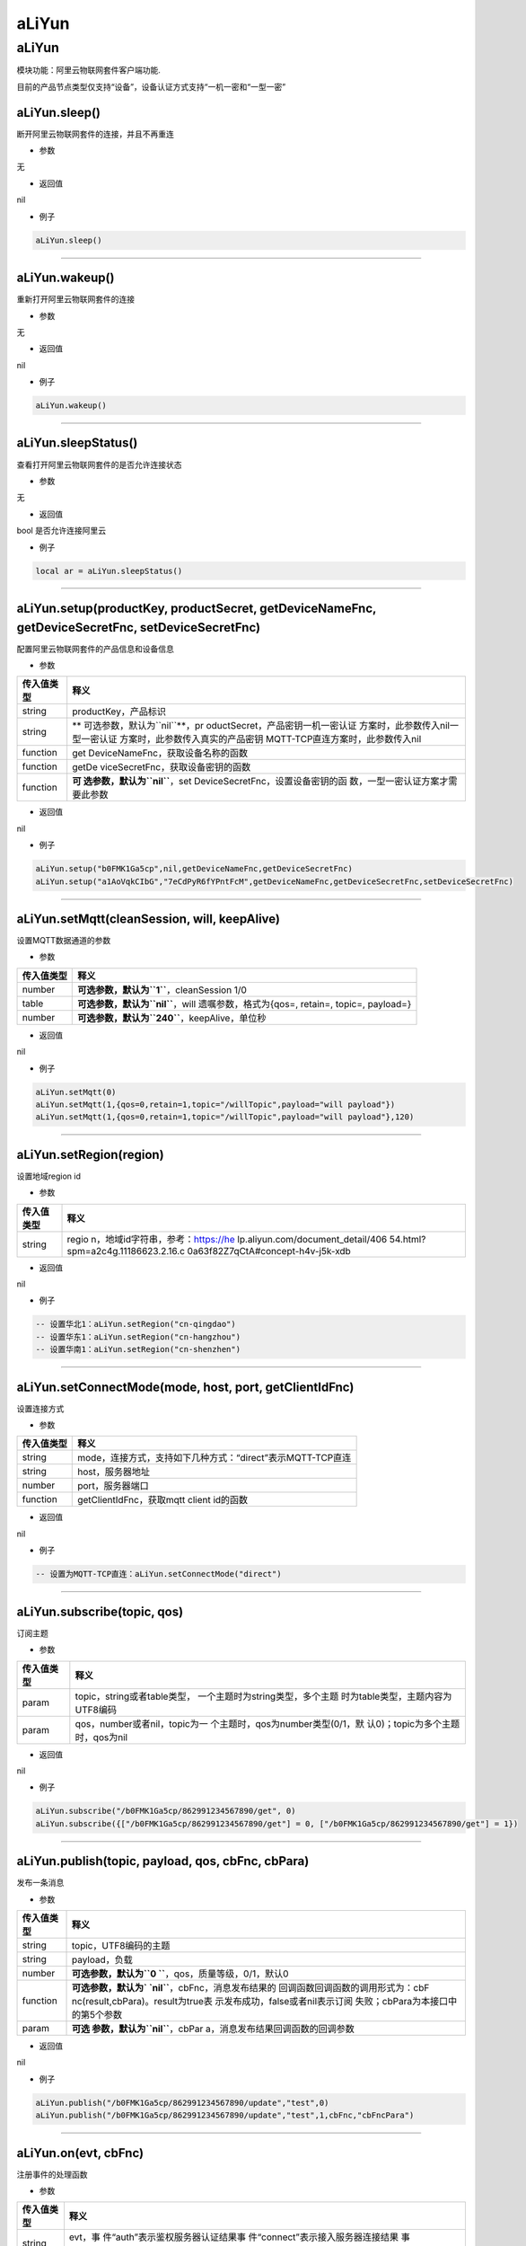 aLiYun
======

.. _aliyun-1:

aLiYun
------

模块功能：阿里云物联网套件客户端功能.

目前的产品节点类型仅支持“设备”，设备认证方式支持“一机一密和“一型一密”

aLiYun.sleep()
~~~~~~~~~~~~~~

断开阿里云物联网套件的连接，并且不再重连

-  参数

无

-  返回值

nil

-  例子

.. code:: lua

   aLiYun.sleep()

--------------

aLiYun.wakeup()
~~~~~~~~~~~~~~~

重新打开阿里云物联网套件的连接

-  参数

无

-  返回值

nil

-  例子

.. code:: lua

   aLiYun.wakeup()

--------------

aLiYun.sleepStatus()
~~~~~~~~~~~~~~~~~~~~

查看打开阿里云物联网套件的是否允许连接状态

-  参数

无

-  返回值

bool 是否允许连接阿里云

-  例子

.. code:: lua

   local ar = aLiYun.sleepStatus()

--------------

aLiYun.setup(productKey, productSecret, getDeviceNameFnc, getDeviceSecretFnc, setDeviceSecretFnc)
~~~~~~~~~~~~~~~~~~~~~~~~~~~~~~~~~~~~~~~~~~~~~~~~~~~~~~~~~~~~~~~~~~~~~~~~~~~~~~~~~~~~~~~~~~~~~~~~~

配置阿里云物联网套件的产品信息和设备信息

-  参数

+-----------------------------------+-----------------------------------+
| 传入值类型                        | 释义                              |
+===================================+===================================+
| string                            | productKey，产品标识              |
+-----------------------------------+-----------------------------------+
| string                            | **                                |
|                                   | 可选参数，默认为\ ``nil``**\ ，pr |
|                                   | oductSecret，产品密钥一机一密认证 |
|                                   | 方案时，此参数传入nil一型一密认证 |
|                                   | 方案时，此参数传入真实的产品密钥  |
|                                   | MQTT-TCP直连方案时，此参数传入nil |
+-----------------------------------+-----------------------------------+
| function                          | get                               |
|                                   | DeviceNameFnc，获取设备名称的函数 |
+-----------------------------------+-----------------------------------+
| function                          | getDe                             |
|                                   | viceSecretFnc，获取设备密钥的函数 |
+-----------------------------------+-----------------------------------+
| function                          | **可                              |
|                                   | 选参数，默认为\ ``nil``**\ ，set  |
|                                   | DeviceSecretFnc，设置设备密钥的函 |
|                                   | 数，一型一密认证方案才需要此参数  |
+-----------------------------------+-----------------------------------+

-  返回值

nil

-  例子

.. code:: lua

   aLiYun.setup("b0FMK1Ga5cp",nil,getDeviceNameFnc,getDeviceSecretFnc)
   aLiYun.setup("a1AoVqkCIbG","7eCdPyR6fYPntFcM",getDeviceNameFnc,getDeviceSecretFnc,setDeviceSecretFnc)

--------------

aLiYun.setMqtt(cleanSession, will, keepAlive)
~~~~~~~~~~~~~~~~~~~~~~~~~~~~~~~~~~~~~~~~~~~~~

设置MQTT数据通道的参数

-  参数

+------------+--------------------------------------------------------+
| 传入值类型 | 释义                                                   |
+============+========================================================+
| number     | **可选参数，默认为\ ``1``**\ ，cleanSession 1/0        |
+------------+--------------------------------------------------------+
| table      | **可选参数，默认为\ ``nil``**\ ，will                  |
|            | 遗嘱参数，格式为{qos=, retain=, topic=, payload=}      |
+------------+--------------------------------------------------------+
| number     | **可选参数，默认为\ ``240``**\ ，keepAlive，单位秒     |
+------------+--------------------------------------------------------+

-  返回值

nil

-  例子

.. code:: lua

   aLiYun.setMqtt(0)
   aLiYun.setMqtt(1,{qos=0,retain=1,topic="/willTopic",payload="will payload"})
   aLiYun.setMqtt(1,{qos=0,retain=1,topic="/willTopic",payload="will payload"},120)

--------------

aLiYun.setRegion(region)
~~~~~~~~~~~~~~~~~~~~~~~~

设置地域region id

-  参数

+-----------------------------------+-----------------------------------+
| 传入值类型                        | 释义                              |
+===================================+===================================+
| string                            | regio                             |
|                                   | n，地域id字符串，参考：https://he |
|                                   | lp.aliyun.com/document_detail/406 |
|                                   | 54.html?spm=a2c4g.11186623.2.16.c |
|                                   | 0a63f82Z7qCtA#concept-h4v-j5k-xdb |
+-----------------------------------+-----------------------------------+

-  返回值

nil

-  例子

.. code:: lua

   -- 设置华北1：aLiYun.setRegion("cn-qingdao")
   -- 设置华东1：aLiYun.setRegion("cn-hangzhou")
   -- 设置华南1：aLiYun.setRegion("cn-shenzhen")

--------------

aLiYun.setConnectMode(mode, host, port, getClientIdFnc)
~~~~~~~~~~~~~~~~~~~~~~~~~~~~~~~~~~~~~~~~~~~~~~~~~~~~~~~

设置连接方式

-  参数

========== ==========================================================
传入值类型 释义
========== ==========================================================
string     mode，连接方式，支持如下几种方式：“direct”表示MQTT-TCP直连
string     host，服务器地址
number     port，服务器端口
function   getClientIdFnc，获取mqtt client id的函数
========== ==========================================================

-  返回值

nil

-  例子

.. code:: lua

   -- 设置为MQTT-TCP直连：aLiYun.setConnectMode("direct")

--------------

aLiYun.subscribe(topic, qos)
~~~~~~~~~~~~~~~~~~~~~~~~~~~~

订阅主题

-  参数

+-----------------------------------+-----------------------------------+
| 传入值类型                        | 释义                              |
+===================================+===================================+
| param                             | topic，string或者table类型，      |
|                                   | 一个主题时为string类型，多个主题  |
|                                   | 时为table类型，主题内容为UTF8编码 |
+-----------------------------------+-----------------------------------+
| param                             | qos，number或者nil，topic为一     |
|                                   | 个主题时，qos为number类型(0/1，默 |
|                                   | 认0)；topic为多个主题时，qos为nil |
+-----------------------------------+-----------------------------------+

-  返回值

nil

-  例子

.. code:: lua

   aLiYun.subscribe("/b0FMK1Ga5cp/862991234567890/get", 0)
   aLiYun.subscribe({["/b0FMK1Ga5cp/862991234567890/get"] = 0, ["/b0FMK1Ga5cp/862991234567890/get"] = 1})

--------------

aLiYun.publish(topic, payload, qos, cbFnc, cbPara)
~~~~~~~~~~~~~~~~~~~~~~~~~~~~~~~~~~~~~~~~~~~~~~~~~~

发布一条消息

-  参数

+-----------------------------------+-----------------------------------+
| 传入值类型                        | 释义                              |
+===================================+===================================+
| string                            | topic，UTF8编码的主题             |
+-----------------------------------+-----------------------------------+
| string                            | payload，负载                     |
+-----------------------------------+-----------------------------------+
| number                            | **可选参数，默认为\ ``0           |
|                                   | ``**\ ，qos，质量等级，0/1，默认0 |
+-----------------------------------+-----------------------------------+
| function                          | **可选参数，默认为\ `             |
|                                   | `nil``**\ ，cbFnc，消息发布结果的 |
|                                   | 回调函数回调函数的调用形式为：cbF |
|                                   | nc(result,cbPara)。result为true表 |
|                                   | 示发布成功，false或者nil表示订阅  |
|                                   | 失败；cbPara为本接口中的第5个参数 |
+-----------------------------------+-----------------------------------+
| param                             | **可选                            |
|                                   | 参数，默认为\ ``nil``**\ ，cbPar  |
|                                   | a，消息发布结果回调函数的回调参数 |
+-----------------------------------+-----------------------------------+

-  返回值

nil

-  例子

.. code:: lua

   aLiYun.publish("/b0FMK1Ga5cp/862991234567890/update","test",0)
   aLiYun.publish("/b0FMK1Ga5cp/862991234567890/update","test",1,cbFnc,"cbFncPara")

--------------

aLiYun.on(evt, cbFnc)
~~~~~~~~~~~~~~~~~~~~~

注册事件的处理函数

-  参数

+-----------------------------------+-----------------------------------+
| 传入值类型                        | 释义                              |
+===================================+===================================+
| string                            | evt，事                           |
|                                   | 件“auth”表示鉴权服务器认证结果事  |
|                                   | 件“connect”表示接入服务器连接结果 |
|                                   | 事件“reconnect”表示重连事件“recei |
|                                   | ve”表示接收到接入服务器的消息事件 |
+-----------------------------------+-----------------------------------+
| function                          | cbFnc，事件的处理函数当evt为“a    |
|                                   | uth”时，cbFnc的调用形式为：cbFnc( |
|                                   | result)，result为true表示认证成功 |
|                                   | ，false或者nil表示认证失败当evt为 |
|                                   | “connect”时，cbFnc的调用形式为：  |
|                                   | cbFnc(result)，result为true表示连 |
|                                   | 接成功，false或者nil表示连接失败  |
|                                   | 当evt为“receive”时，cbFnc的调用形 |
|                                   | 式为：cbFnc(topic,qos,payload)，  |
|                                   | topic为UTF8编码的主题(string类型  |
|                                   | )，qos为质量等级(number类型)，pa  |
|                                   | yload为原始编码的负载(string类型) |
+-----------------------------------+-----------------------------------+

-  返回值

nil

-  例子

.. code:: lua

   aLiYun.on("b0FMK1Ga5cp",nil,getDeviceNameFnc,getDeviceSecretFnc)

--------------

aLiYun.setErrHandle(cbFnc, tmout)
~~~~~~~~~~~~~~~~~~~~~~~~~~~~~~~~~

设置阿里云task连续一段时间工作异常的处理程序

-  参数

+------------+--------------------------------------------------------+
| 传入值类型 | 释义                                                   |
+============+========================================================+
| function   | cbFnc，异常处理函数，cbFnc的调用形式为：cbFnc()        |
+------------+--------------------------------------------------------+
| number     | **可选参数，默认为\ ``150``**\ ，tmout，连续工作       |
|            | 异常的时间，当连续异常到达这个时间之后，会调用cbFnc()  |
+------------+--------------------------------------------------------+

-  返回值

nil

-  例子

.. code:: lua

   aLiYun.setErrHandle(function() sys.restart("ALIYUN_TASK_INACTIVE") end, 300)

--------------
